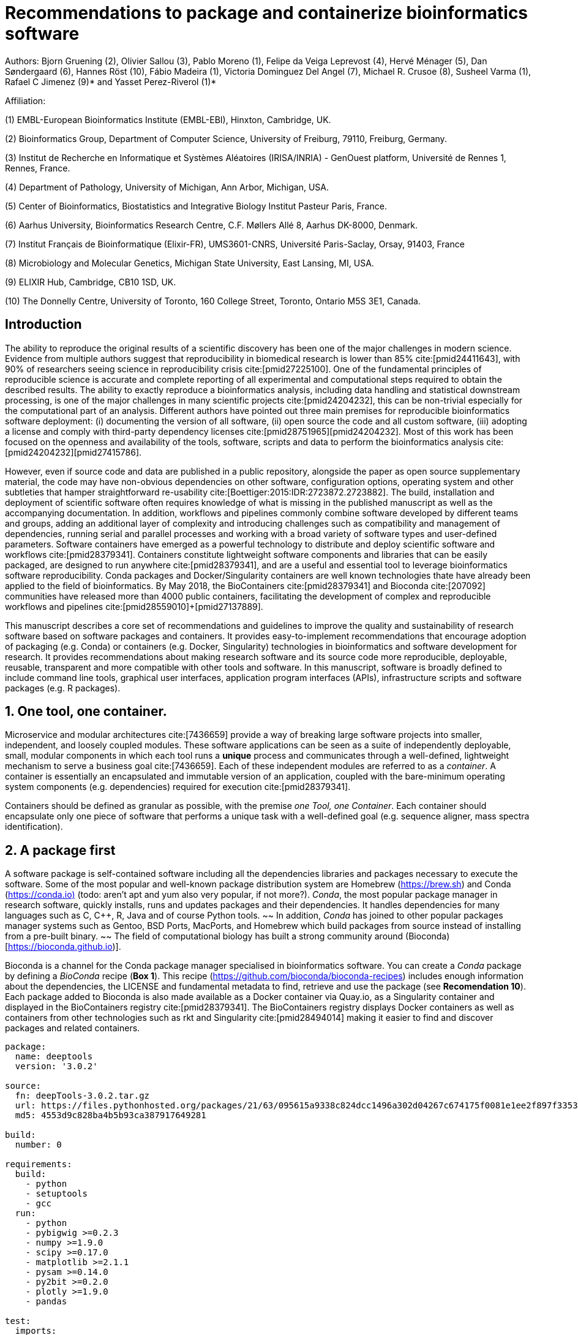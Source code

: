 ﻿= Recommendations to package and containerize bioinformatics software
:bibliography-database: manuscript.bibtex
:bibliography-style: apa

Authors: Bjorn Gruening (2), Olivier Sallou (3), Pablo Moreno (1), Felipe da Veiga Leprevost (4),  Hervé Ménager (5), Dan Søndergaard (6), Hannes Röst (10), Fábio Madeira (1), Victoria Dominguez Del Angel (7), Michael R. Crusoe (8), Susheel Varma (1), Rafael C Jimenez (9)* and Yasset Perez-Riverol (1)*

Affiliation:

(1) EMBL-European Bioinformatics Institute (EMBL-EBI), Hinxton, Cambridge, UK.

(2) Bioinformatics Group, Department of Computer Science, University of Freiburg, 79110, Freiburg, Germany.

(3) Institut de Recherche en Informatique et Systèmes Aléatoires (IRISA/INRIA) - GenOuest platform, Université de Rennes 1, Rennes, France.

(4) Department of Pathology, University of Michigan, Ann Arbor, Michigan, USA.

(5) Center of Bioinformatics, Biostatistics and Integrative Biology Institut Pasteur Paris, France.

(6) Aarhus University, Bioinformatics Research Centre, C.F. Møllers Allé 8, Aarhus DK-8000, Denmark.

(7) Institut Français de Bioinformatique (Elixir-FR), UMS3601-CNRS, Université Paris-Saclay, Orsay, 91403, France

(8) Microbiology and Molecular Genetics, Michigan State University, East Lansing, MI, USA.

(9) ELIXIR Hub, Cambridge, CB10 1SD, UK.

(10) The Donnelly Centre, University of Toronto, 160 College Street, Toronto, Ontario M5S 3E1, Canada. 

== Introduction

The ability to reproduce the original results of a scientific discovery has been one of the major challenges in modern science. Evidence from multiple authors suggest that reproducibility in biomedical research is lower than 85% cite:[pmid24411643], with 90% of researchers seeing science in reproducibility crisis cite:[pmid27225100]. One of the fundamental principles of reproducible science is accurate and complete reporting of all experimental and computational steps required to obtain the described results. The ability to exactly reproduce a bioinformatics analysis, including data handling and statistical downstream processing, is one of the major challenges in many scientific projects cite:[pmid24204232], this can be non-trivial especially for the computational part of an analysis. Different authors have pointed out three main premises for reproducible bioinformatics software deployment: (i) documenting the version of all software, (ii) open source the code and all custom software, (iii) adopting a license and comply with third-party dependency licenses cite:[pmid28751965]+[pmid24204232]. Most of this work has been focused on the openness and availability of the tools, software, scripts and data to perform the bioinformatics analysis cite:[pmid24204232]+[pmid27415786].

However, even if source code and data are published in a public repository, alongside the paper as open source supplementary material, the code may have non-obvious dependencies on other software, configuration options, operating system and other subtleties that hamper straightforward re-usability cite:[Boettiger:2015:IDR:2723872.2723882]. The build, installation and deployment of scientific software often requires knowledge of what is missing in the published manuscript as well as the accompanying documentation. In addition, workflows and pipelines commonly combine software developed by different teams and groups, adding an additional layer of complexity and introducing challenges such as compatibility and management of dependencies, running serial and parallel processes and working with a broad variety of software types and user-defined parameters. Software containers have emerged as a powerful technology to distribute and deploy scientific software and workflows cite:[pmid28379341]. Containers constitute lightweight software components and libraries that can be easily packaged, are designed to run anywhere cite:[pmid28379341], and are a useful and essential tool to leverage bioinformatics software reproducibility. Conda packages and Docker/Singularity containers are well known technologies thate have already been applied to the field of bioinformatics. By May 2018, the BioContainers cite:[pmid28379341] and Bioconda cite:[207092] communities have released more than 4000 public containers,  facilitating the development of complex and reproducible workflows and pipelines cite:[pmid28559010]+[pmid27137889].

This manuscript describes a core set of recommendations and guidelines to improve the quality and sustainability of research software based on software packages and containers. It provides easy-to-implement recommendations that encourage adoption of packaging (e.g. Conda) or containers (e.g. Docker, Singularity) technologies in bioinformatics and software development for research. It provides recommendations about making research software and its source code more reproducible, deployable, reusable, transparent and more compatible with other tools and software. In this manuscript, software is broadly defined to include command line tools, graphical user interfaces, application program interfaces (APIs), infrastructure scripts and software packages (e.g. R packages).

== 1. One tool, one container.

Microservice and modular architectures cite:[7436659] provide a way of breaking large software projects into smaller,
independent, and loosely coupled modules. These software applications can be seen as a suite of independently deployable,
small, modular components in which each tool runs a *unique* process and communicates through a well-defined, lightweight
mechanism to serve a business goal cite:[7436659]. Each of these independent modules are referred to as a _container_. A
container is essentially an encapsulated and immutable version of an application, coupled with the bare-minimum operating
system components (e.g. dependencies) required for execution cite:[pmid28379341].

Containers should be defined as granular as possible, with the premise _one Tool, one Container_. Each container should
encapsulate only one piece of software that performs a unique task with a well-defined goal (e.g. sequence aligner,
mass spectra identification).

== 2. A package first

A software package is self-contained software including all the dependencies libraries and packages necessary to execute
the software. Some of the most popular and well-known package distribution system are Homebrew
(https://brew.sh/[https://brew.sh]) and Conda (https://conda.io)[https://conda.io)] (todo: aren't apt and yum also very popular, if not more?). _Conda_, the most popular package
manager in research software, quickly installs, runs and updates packages and their dependencies. It handles dependencies
for many languages such as C, C++, R, Java and of course Python tools.
~~ In addition, _Conda_ has joined to other popular
packages manager systems such as Gentoo, BSD Ports, MacPorts, and Homebrew which build packages from source instead of
installing from a pre-built binary. ~~
The field of computational biology has built a strong community around
(Bioconda)[https://bioconda.github.io)].

Bioconda is a channel for the Conda package manager specialised in bioinformatics software. You can create a _Conda_
package by defining a _BioConda_ recipe (**Box 1**). This recipe
(https://github.com/bioconda/bioconda-recipes[https://github.com/bioconda/bioconda-recipes]) includes enough information
about the dependencies, the LICENSE and fundamental metadata to find, retrieve and use the package
(see *Recomendation 10*). Each package added to Bioconda is also made available as a Docker container via Quay.io, as a
Singularity container and
displayed in the BioContainers registry cite:[pmid28379341]. The BioContainers registry displays Docker containers as well
as containers from other technologies such as rkt and Singularity cite:[pmid28494014] making it easier to find and discover
packages and related containers.

```yaml
package:
  name: deeptools
  version: '3.0.2'

source:
  fn: deepTools-3.0.2.tar.gz
  url: https://files.pythonhosted.org/packages/21/63/095615a9338c824dcc1496a302d04267c674175f0081e1ee2f897f33539f/deepTools-3.0.2.tar.gz
  md5: 4553d9c828ba4b5b93ca387917649281

build:
  number: 0

requirements:
  build:
    - python
    - setuptools
    - gcc
  run:
    - python
    - pybigwig >=0.2.3
    - numpy >=1.9.0
    - scipy >=0.17.0
    - matplotlib >=2.1.1
    - pysam >=0.14.0
    - py2bit >=0.2.0
    - plotly >=1.9.0
    - pandas

test:
  imports:
    - deeptools
  commands:
    - bamCompare --version

about:
  home: https://github.com/fidelram/deepTools
  license: GPL3
  summary: A set of user-friendly tools for normalization and visualization of deep-sequencing data

extra:
  identifiers:
    - biotools:deeptools
    - doi:10.1093/nar/gkw257
```

Box 1: Bioconda recipe for "deeptools", a set of user-friendly tools for normalization and visualzation of deep-sequencing data.

== 3. Tool and container versions should be explicit

The tool or software wrapped inside the container should be fixed explicitly to a defined version through the mechanism
available by the package manager used (**Box 2**). The version used for this main software should be
included in both, the metadata of the container (for ease of identification) and the container tag. The tag and metadata of
the container should also include a versioning number for the container itself, meaning that the tag could look
like `&lt;version-of-the-tool&gt;_cv&lt;version-of-the-container&gt;`. The container version, which does not track the tool
changes but the container, should follow semantic versioning to signal its backward compatibility.

(todo: could we use an example that uses an stock image, at an explicit version, and where the container has been versioned using semantic versioning? I have many few examples.)
```
FROM biocontainers/biocontainers:latest ## should this not as well be versioned?

LABEL base_image="biocontainers:latest"

LABEL version="3"

LABEL software="Comet"

LABEL software.version="2016012"

LABEL about.summary="an open source tandem mass spectrometry sequence database search tool"

LABEL about.home="http://comet-ms.sourceforge.net"

LABEL about.documentation="http://comet-ms.sourceforge.net/parameters/parameters_2016010"

LABEL about.license_file="http://comet-ms.sourceforge.net"

LABEL about.license="SPDX:Apache-2.0"

LABEL extra.identifiers.biotools="comet"

LABEL about.tags="Proteomics"

LABEL maintainer="Felipe da Veiga Leprevost <felipe@leprevost.com.br>"

USER biodocker

RUN ZIP=comet_binaries_2016012.zip && \
  wget https://github.com/BioDocker/software-archive/releases/download/Comet/$ZIP -O /tmp/$ZIP && \
  unzip /tmp/$ZIP -d /home/biodocker/bin/Comet/ && \
  chmod -R 755 /home/biodocker/bin/Comet/* && \
  rm /tmp/$ZIP

RUN mv /home/biodocker/bin/Comet/comet_binaries_2016012/comet.2016012.linux.exe /home/biodocker/bin/Comet/comet

ENV PATH /home/biodocker/bin/Comet:$PATH

WORKDIR /data/
```

Box 2: BioContainers recipe for comet software. The metadata contains the license of the software.

If a copy is done via `git clone` or equivalent, a specific commit or a tagged
version should be specified, never a branch only. Cloning a branch (master,
develop, etc) will use always the latest code in that branch making impossible
to reproduce the build process since different code will be built as soon as
the branch is updated by the software authors.  Upstream authors should be
asked to create a stable version of their software with reasonable guarantees
that the specified version works as advertise including passing all automated
tests -- this will often be a _release_ version. Any patches added on top of
the official released code should be clearly indicated. For projects that
practice agile software development (including continuous integration) where
each version is stable, tested and works as advertised, the SVN or git
identifier should be used as the tool version for the container -- possibly
with addition of a date in YYYYMMDD format to easily identify newer versions
from older versions. 

== 4. Avoid using ENTRYPOINT

It is a well-known feature of Docker that the entry-point of the container can be over-written by definition
(e.g, ENTRYPOINT ["/bin/ping"]). The **ENTRYPOINT** specifies a command that will always be executed when the container
starts. Even when the ENTRYPOINT helps the user to get a _default_ behaviour for a tool, it is not recommended because of
reproducibility concerns of the implicit hidden execution point. By explicitly executing the tool by its executable inside the
container (using the container as an environment and not as a fat binary merely through its ENTRYPOINT) the user (e.g.
workflow) can recognize and trace which tool is used within the container.

== 5. Relevant tools and software should be executable and in the PATH

// TODO this may be merged with the point above (4)
If for some reason the container needs to expose more than a single executable or script
(for instance, EMBOSS or other packages with many executables), these should always be executable and be available in the
container's default PATH. This will be mostly always the case by default for everything that is installed via a package
manager (dpkg, yum, pip, etc.), but if you are adding tailored made scripts or installing by source, take care of adding
the executables to the PATH. This will facilitate the use of the container as an environment (rule 4) or to specify
alternative commands to the main entrypoint easily.

== 6. Reduce the size of your container as much as possible

Since containers are constantly being pushed and pulled (uploaded and downloaded) over the internet, their size matters.
There are many tips to reduce the size of your container in build time:

  - Avoid installing "recommended" packages in apt based systems.
  - Do not keep build tools in the image: this includes compilers and development libraries that will seldomly, if at
    all, be used in runtime when your container is being used by others. For instance, packages like gcc can use several
    hundred megabytes. This also applies to tools like git, wget or curl, which you might have used to retrieve software
    during container build time, but are not needed for runtime.
  - Make sure you clean caches, unneeded downloads and temporary files.
  - In Dockerfiles, combine multiple RUNs so that the initial packages installations and the final deletions (of compilers,
    development libraries and caches/temporary files) are left within the same layer.
  - If installing or cloning from git repositories, use shallow clones, which for large repos will save a lot of space.
    (todo: the git repo is deleted in the same step, right? So why shallow clones? - there are many tools that don't provide
    an installation process (Galaxy for instance), so for some of them the installation might be just a git clone. Also, using
    shallow clones will reduce download times during build time for large projects.)

== 7. Choose a base image wisely.

// TODO this may be merged with the point above (6)
One of the decisions that will most likely impact on your final container image size will be your base image. If you can,
start with a lightweight base image such as Alpine or similar, always using a fixed version and not the latest tag. If installing your software on
top of such a minimal operating system doesn't work out well, only then use a larger OS where installation of
the software tool might be simpler (such as Ubuntu). Preferring stock base images means that many other people will be using
them and that your container will be pulled faster, as shared layers are more likely. Always aim to have predefined images
from where you choose (for example, always the same Alpine version as first choice and always the same Ubuntu version as second choice), so that most of your containers share the same base image.

== 8. Add functional testing logic

If others want to locally build your container, want to rebuild it later on with an updated base image, want to integrate
it to a continuous integration system or for many other reasons, users might want to test that the built
container still serves the function for which it was originally designed. For this it is useful to add some
testing logic to the container (in the form of a bash script for instance) in a standard location
(here we propose a file called `runTest.sh`, executable and in the path) which includes all the logic for:

    - Installing any packages that might be needed for testing, such as wget for instance to retrieve example files for the
      run.
    - Obtain sample files for testing, which might be for instance an example data set from a reference archive.
    - Run the software that the container wraps with that data to produce and output inside the container.
    - Compare the produced output and exit with an error code if the comparison is not successful.

The file containing testing logic is not meant to be executed during container build time, so the retrieved data and/or
packages do not increase the size of the container when it is being built. This means that,
because the testing file is inside the container, any user who has built the container or downloaded the container image can check
that the container is working adequately by executing `runTest.sh` inside the container.

== 9. Check the license of the software

When adding software or data in a container, always check their license. A free to use license is not always free to
distribute or copy. License _must_ always be explicitly defined in your Docker labels and depending on license,
you must also include a copy of the license with the software. Same care must be applied to included data.
If license is not specified, you should ask the upstream author to provide a license.

== 10. Make your package or container discoverable

Biomedical research and bioinformatics demands more efforts to make bioinformatics software and data more Findable (discoverable),
Accessible, Interoperable, and Reusable (FAIR Principles) cite:[pmid26978244]. Leveraging those principles, we recommend to
the bioinformatics community and software developers to make their containers and packages more findable. In order to make
your package available we recommend the following steps:

  - Annotate packages and containers with metadata that allows users (e.g. biologists and bioinformaticians) to find them.
  - Make packages and containers available. We recommend developers make the recipe of how to build a container available
    for others, including i) the source code or binaries of the original tools; ii)
    the configuration settings and test data.
  - Register packages and container in existing bioinformatics registries helping users and services to find them.
    Registries such as BioContainers cite:[pmid28379341], bio.tools cite:[pmid26538599] and Bioconda cite:[207092] do
    collaborate exchanging metadata and information using different APIs and a common identifier system.
  - Deposit the built container image in a public container registry, such as Docker Hub, Quay.io or a publicly available
    and well supported institutional registry for container images.

== 11. Provide reproducible builds

While docker containers strive to make research reproducible and transparent,
it is equally important that the process of creating and building the docker
containers themselves is transparent and reproducible.  Many docker containers
do not provide an associated Dockerfile, which would allow an independent party
to reproduce the container build independently. Other build procedures rely on
the presence of specific web resources, download binary files from the internet
or can only be built with in-house resources that are not available to the
public.  Furthermore, a poorly documented build process makes it harder to
provide updated versions of the tool itself, leading people to rely on outdated
versions of a tool or (in the worst case) the possibility of undetected
tampering with the source code. We therefore recommend to provide clearly
documented steps on how to generate all the binaries directly from the source
code. This relates to the distributed docker image but also the base image used
and the procedure to generate any binary file that gets added to the container
(preferably these files will be generated through a multi-stage build or in a
different container whose Dockerfile is also available).

== 12. Document the build files

Adding documentation to Dockerfiles will allow the author as well as users to
understand the build process and modify it their needs. This means describing
the rationale for each RUN step and advising the user where additional
information can be obtained. If a certain resource may not be easily available
or consists of a binary file, provide additional instructions on how to
re-create this resource (e.g. a link to a second Dockerfile that creates the
resource).

== 13. Provide helpful usage message

Usability and discoverability are very important for packaged containers. If 
your tool provides a help `-h`, `--help` or `?` message, consider providing 
this as the default command `CMD` in the Dockerfile. If your tool does not 
provide a default usage message, consider providing this information in an 
ancillary `README.md` message. Your tool's help or usage message is a useful
place to provide a list of commands in logical groups, along with each command, 
give a brief description, defaults, required arguments, and options. See 
example `git help` message

```
usage: git [--version] [--help] [-C <path>] [-c name=value]
           [--exec-path[=<path>]] [--html-path] [--man-path] [--info-path]
           [-p | --paginate | --no-pager] [--no-replace-objects] [--bare]
           [--git-dir=<path>] [--work-tree=<path>] [--namespace=<name>]
           <command> [<args>]

These are common Git commands used in various situations:

start a working area (see also: git help tutorial)
   clone      Clone a repository into a new directory
   init       Create an empty Git repository or reinitialize an existing one

work on the current change (see also: git help everyday)
   add        Add file contents to the index
   mv         Move or rename a file, a directory, or a symlink
   reset      Reset current HEAD to the specified state
   rm         Remove files from the working tree and from the index

examine the history and state (see also: git help revisions)
   bisect     Use binary search to find the commit that introduced a bug
   grep       Print lines matching a pattern
   log        Show commit logs
   show       Show various types of objects
   status     Show the working tree status

grow, mark and tweak your common history
   branch     List, create, or delete branches
   checkout   Switch branches or restore working tree files
   commit     Record changes to the repository
   diff       Show changes between commits, commit and working tree, etc
   merge      Join two or more development histories together
   rebase     Reapply commits on top of another base tip
   tag        Create, list, delete or verify a tag object signed with GPG

collaborate (see also: git help workflows)
   fetch      Download objects and refs from another repository
   pull       Fetch from and integrate with another repository or a local branch
   push       Update remote refs along with associated objects

'git help -a' and 'git help -g' list available subcommands and some
concept guides. See 'git help <command>' or 'git help <concept>'
to read about a specific subcommand or concept.
```

== Conclusions

This manuscript promotes and encourages adoption of package/container technologies to improve the quality and reusability of research software. The recommendations share a set of core views that are summarised below:

  * _Simplicity_: the encapsulated software should not be a complex environment of dependencies, tools and scripts.
  * _Maintainability_: the more software that is included in the container the harder it is to maintain it, especially when the
    software comes from difference sources.
  * _Sustainability_: the developers of the software should be engaged or made aware to support the sustainability of the
    container.
  * _Reusability_: a tool container should be safe to reuse by any other workflow component or task through its access
    interface.
  * _Interoperability_: different tools should be easy to connect and exchange information.
  * _User’s acceptability_: tool container should encapsulate domain business process units, so it can be easier to check
    and use.
  * _Size_: Containers should be as small as possible. Smaller containers are much quicker to download and therefore they
    can be distributed to different machines much quicker.
  * _Transparency_: Containers should be transparent in how they were built, which tasks they are designed to perform and 
    how the build process can be reproduced.

For users involved in scientific research and bioinformatics interested in this topic without experience working with
software packages or containers, we recommend to explore and engage with the BioContainers initiative cite:[pmid28379341].
As with many tools, a learning curve lays ahead, but several basic yet powerful features are accessible even to the
beginner and may be applied to many different use-cases. To conclude, we would like to recommend some examples of
bioinformatics containers in BioContainers (Table 1) and some useful training materials, including workshops, online
courses, and manuscripts (Table 2).

== References

bibliography::[]
